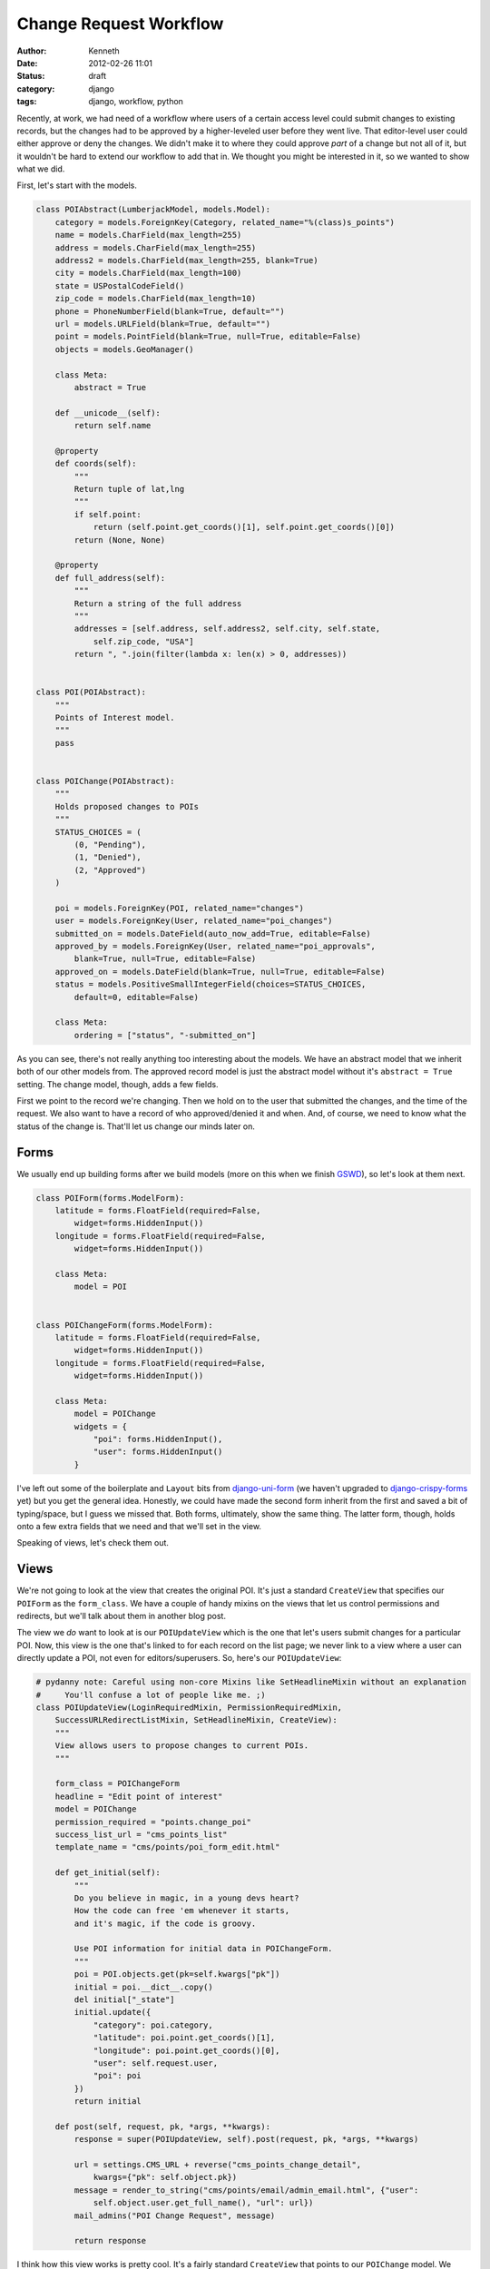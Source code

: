 =======================
Change Request Workflow
=======================

:author: Kenneth
:date: 2012-02-26 11:01
:status: draft
:category: django
:tags: django, workflow, python

Recently, at work, we had need of a workflow where users of a certain access level could submit changes to existing records, but the changes had to be approved by a higher-leveled user before they went live. That 
editor-level user could either approve or deny the changes. We didn't make it to where they could approve *part* of a change but not all of it, but it wouldn't be hard to extend our workflow to add that in. We thought 
you might be interested in it, so we wanted to show what we did.

First, let's start with the models.

.. code-block:: django

    class POIAbstract(LumberjackModel, models.Model):
        category = models.ForeignKey(Category, related_name="%(class)s_points")
        name = models.CharField(max_length=255)
        address = models.CharField(max_length=255)
        address2 = models.CharField(max_length=255, blank=True)
        city = models.CharField(max_length=100)
        state = USPostalCodeField()
        zip_code = models.CharField(max_length=10)
        phone = PhoneNumberField(blank=True, default="")
        url = models.URLField(blank=True, default="")
        point = models.PointField(blank=True, null=True, editable=False)
        objects = models.GeoManager()

        class Meta:
            abstract = True

        def __unicode__(self):
            return self.name

        @property
        def coords(self):
            """
            Return tuple of lat,lng
            """
            if self.point:
                return (self.point.get_coords()[1], self.point.get_coords()[0])
            return (None, None)

        @property
        def full_address(self):
            """
            Return a string of the full address
            """
            addresses = [self.address, self.address2, self.city, self.state,
                self.zip_code, "USA"]
            return ", ".join(filter(lambda x: len(x) > 0, addresses))


    class POI(POIAbstract):
        """
        Points of Interest model.
        """
        pass


    class POIChange(POIAbstract):
        """
        Holds proposed changes to POIs
        """
        STATUS_CHOICES = (
            (0, "Pending"),
            (1, "Denied"),
            (2, "Approved")
        )

        poi = models.ForeignKey(POI, related_name="changes")
        user = models.ForeignKey(User, related_name="poi_changes")
        submitted_on = models.DateField(auto_now_add=True, editable=False)
        approved_by = models.ForeignKey(User, related_name="poi_approvals",
            blank=True, null=True, editable=False)
        approved_on = models.DateField(blank=True, null=True, editable=False)
        status = models.PositiveSmallIntegerField(choices=STATUS_CHOICES,
            default=0, editable=False)

        class Meta:
            ordering = ["status", "-submitted_on"]

As you can see, there's not really anything too interesting about the models. We have an abstract model that we inherit both of our other models from. The approved record model is just the abstract model without it's 
``abstract = True`` setting. The change model, though, adds a few fields.

First we point to the record we're changing. Then we hold on to the user that submitted the changes, and the time of the request. We also want to have a record of who approved/denied it and when. And, of course, we 
need to know what the status of the change is. That'll let us change our minds later on.

Forms
=====

We usually end up building forms after we build models (more on this when we finish GSWD_), so let's look at them next.

.. code-block:: django

    class POIForm(forms.ModelForm):
        latitude = forms.FloatField(required=False,
            widget=forms.HiddenInput())
        longitude = forms.FloatField(required=False,
            widget=forms.HiddenInput())

        class Meta:
            model = POI


    class POIChangeForm(forms.ModelForm):
        latitude = forms.FloatField(required=False,
            widget=forms.HiddenInput())
        longitude = forms.FloatField(required=False,
            widget=forms.HiddenInput())

        class Meta:
            model = POIChange
            widgets = {
                "poi": forms.HiddenInput(),
                "user": forms.HiddenInput()
            }

I've left out some of the boilerplate and ``Layout`` bits from django-uni-form_ (we haven't upgraded to django-crispy-forms_ yet) but you get the general idea. Honestly, we could have made the second form inherit from 
the first and saved a bit of typing/space, but I guess we missed that. Both forms, ultimately, show the same thing. The latter form, though, holds onto a few extra fields that we need and that we'll set in the view.

Speaking of views, let's check them out.

Views
=====

We're not going to look at the view that creates the original POI. It's just a standard 
``CreateView`` that specifies our ``POIForm`` as the ``form_class``. We have a couple of handy 
mixins on the views that let us control permissions and redirects, but we'll talk about them in 
another blog post.

The view we *do* want to look at is our ``POIUpdateView`` which is the one that let's users submit 
changes for a particular POI. Now, this view is the one that's linked to for each record on the 
list page; we never link to a view where a user can directly update a POI, not even for 
editors/superusers. So, here's our ``POIUpdateView``:

.. code-block:: django

    # pydanny note: Careful using non-core Mixins like SetHeadlineMixin without an explanation
    #     You'll confuse a lot of people like me. ;)
    class POIUpdateView(LoginRequiredMixin, PermissionRequiredMixin,
        SuccessURLRedirectListMixin, SetHeadlineMixin, CreateView):
        """
        View allows users to propose changes to current POIs.
        """

        form_class = POIChangeForm
        headline = "Edit point of interest"
        model = POIChange
        permission_required = "points.change_poi"
        success_list_url = "cms_points_list"
        template_name = "cms/points/poi_form_edit.html"

        def get_initial(self):
            """
            Do you believe in magic, in a young devs heart?
            How the code can free 'em whenever it starts,
            and it's magic, if the code is groovy.

            Use POI information for initial data in POIChangeForm.
            """
            poi = POI.objects.get(pk=self.kwargs["pk"])
            initial = poi.__dict__.copy()
            del initial["_state"]
            initial.update({
                "category": poi.category,
                "latitude": poi.point.get_coords()[1],
                "longitude": poi.point.get_coords()[0],
                "user": self.request.user,
                "poi": poi
            })
            return initial

        def post(self, request, pk, *args, **kwargs):
            response = super(POIUpdateView, self).post(request, pk, *args, **kwargs)

            url = settings.CMS_URL + reverse("cms_points_change_detail",
                kwargs={"pk": self.object.pk})
            message = render_to_string("cms/points/email/admin_email.html", {"user":
                self.object.user.get_full_name(), "url": url})
            mail_admins("POI Change Request", message)

            return response

I think how this view works is pretty cool. It's a fairly standard ``CreateView`` that points to 
our ``POIChange`` model. We don't just start with a blank ``POIChange``, though. By overriding 
``get_initial`` to load the ``POI`` with the ``PK`` that comes through in the URL, we can set the 
beginning data of the record. We fetch the instance, update our initial data with its values, and 
then pass it on through to the form.

Once the form is valid, a method I don't show above, called ``form_valid``, is fired by Django as part of its form-based generic view workflow and then we log the change in our logger, send a message to the user 
through Django's ``messages`` app, and then our ``post`` method gets called.  Learning the workflow order of ``CreateView`` and ``UpdateView`` (and, ultimately, ``FormView``) will save you a huge amount of time when 
you start customizing these things.  In our ``post`` method, we render out an email to the admins and then return our response, which, thanks to our ``SuccessURLRedirectListMixin`` will redirect the user to the route 
named in ``success_list_url``.

Now, all we've really done is create a new record. It still has to be approved. We do that in our 
next view, ``POIChangeApprovalView``, which the editor/superuser gets to through another list 
view. They can also reach it by clicking the link provided to them in the email.

.. code-block:: django

    class POIChangeApprovalView(LoginRequiredMixin, SuperuserRequiredMixin,
        DetailView):

        model = POIChange
        template_name = "cms/points/poi_change_detail.html"

        def post(self, request, pk):
            approval = request.POST.get("approval", None)
            if approval:
                if approval == "approve":
                    self._approved()
                else:
                    self._denied()
                return HttpResponseRedirect(reverse("cms_points_change_list"))

            return HttpResponseForbidden()

        def _approved(self):
            """
            It's approved!
            """
            poi = self.get_object()
            data = poi.__dict__.copy()
            del data["_state"]
            data.update({
                "category": poi.category.pk,
                "latitude": poi.coords[0],
                "longitude": poi.coords[1],
            })
            form = POIForm(data, instance=poi.poi)
            if form.is_valid():
                form.save()

                poi.status = 2
                poi.approved_by = self.request.user
                poi.approved_on = date.today()
                poi.save()

                messages.success(self.request, "Point of interest updated.")

                if poi.user.email:
                    message = render_to_string("cms/points/email/approved.html",
                        {"poi_name": poi.name})
                    send_mail("OUR CLIENT - Change Request Approved",
                        message, settings.EMAIL_HOST_USER, [poi.user.email])

        def _denied(self):
            """
            No way Jose
            """
            poi = self.get_object()
            poi.status = 1
            poi.approved_by = self.request.user
            poi.approved_on = date.today()
            poi.save()

            messages.success(self.request,
                "Point of interest '%s' has not been updated." % poi.poi.name)

            if poi.user.email:
                message = render_to_string("cms/points/email/denied.html",
                    {"poi_name": poi.name})
                send_mail("OUR CLIENT - Change Request Denied",
                    message, settings.EMAIL_HOST_USER, [poi.user.email])

This view is really straightfoward. The editor clicks one of two buttons, both of which point to 
this view. One contains a ``POST`` variable indicating approval, the other indicating that the 
change has been denied. Then, based on the value, we peform the same action on the ``POIChange``.

If the change was denied, we just set the status on the change to our denied flag, set the date 
and user, and then save it.

If it was approved, we create an instance of the ``POIForm`` with the changed ``POI`` as the 
edited instance and our ``POIChange``'s ``__dict__`` as the new data. Since they're copies of each 
other, aside from the changes in the change model, of course, only the changed data really gets 
updated. We make sure the form is still valid (some GeoDjango_ stuff I left out of the form above) 
and then save the updated instance. We also update the ``POIChange`` so it holds the new status, 
the approving user and date.

Regardless of the action taken, we send off an email to the user that submitted the change, 
letting him or her know what happened.

Summary
=======

This has, so far, been a great workflow for our users. They're able to trust that the data going 
out is verified and safe, but if anything gets out of date, we can change it ourselves or let the community of users tell us about the new data.

There is a lot of stuff I didn't cover, what the ``Point`` field holds on to, how to actually use GeoDjango, what each of our custom mixins does (we're planning on releasing these as a package soon), and lots of other 
stuff. If you have questions/comments, hit us up on Twitter_. Also, thanks to `Daniel Greenfeld`_ for a couple of edits.

.. _GSWD: http://gettingstartedwithdjango.com
.. _django-uni-form: https://github.com/pydanny/django-uni-form
.. _django-crispy-forms: https://github.com/maraujop/django-crispy-forms
.. _GeoDjango: http://geodjango.org
.. _Twitter: http://twitter.com/brack3t
.. _Daniel Greenfeld: http://pydanny.github.com
